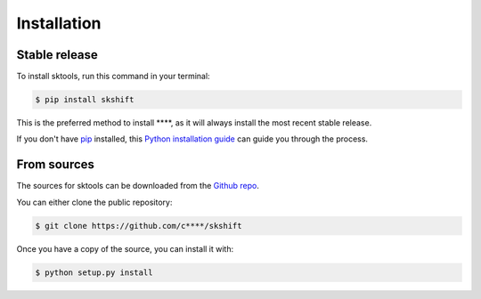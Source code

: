 .. highlight:: shell

============
Installation
============


Stable release
--------------

To install sktools, run this command in your terminal:

.. code-block:: console

    $ pip install skshift

This is the preferred method to install ****, as it will always install the most recent stable release.

If you don't have `pip`_ installed, this `Python installation guide`_ can guide
you through the process.

.. _pip: https://pip.pypa.io
.. _Python installation guide: http://docs.python-guide.org/en/latest/starting/installation/


From sources
------------

The sources for sktools can be downloaded from the `Github repo`_.

You can either clone the public repository:

.. code-block:: console

    $ git clone https://github.com/c****/skshift

Once you have a copy of the source, you can install it with:

.. code-block:: console

    $ python setup.py install


.. _Github repo: https://github.com/c****/skshift